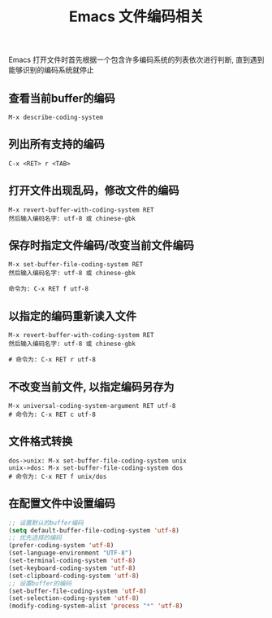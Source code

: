 #+TITLE: Emacs 文件编码相关

Emacs 打开文件时首先根据一个包含许多编码系统的列表依次进行判断, 
直到遇到能够识别的编码系统就停止

** 查看当前buffer的编码
#+BEGIN_EXAMPLE
  M-x describe-coding-system
#+END_EXAMPLE

** 列出所有支持的编码
#+BEGIN_EXAMPLE
  C-x <RET> r <TAB>
#+END_EXAMPLE

** 打开文件出现乱码，修改文件的编码
#+BEGIN_EXAMPLE
  M-x revert-buffer-with-coding-system RET
  然后输入编码名字: utf-8 或 chinese-gbk
#+END_EXAMPLE

** 保存时指定文件编码/改变当前文件编码
#+BEGIN_EXAMPLE
  M-x set-buffer-file-coding-system RET
  然后输入编码名字: utf-8 或 chinese-gbk

  命令为: C-x RET f utf-8
#+END_EXAMPLE

** 以指定的编码重新读入文件
#+BEGIN_EXAMPLE
  M-x revert-buffer-with-coding-system RET
  然后输入编码名字: utf-8 或 chinese-gbk
  
  # 命令为: C-x RET r utf-8
#+END_EXAMPLE

** 不改变当前文件, 以指定编码另存为
#+BEGIN_EXAMPLE
  M-x universal-coding-system-argument RET utf-8
  # 命令为: C-x RET c utf-8
#+END_EXAMPLE

** 文件格式转换
#+BEGIN_EXAMPLE
  dos->unix: M-x set-buffer-file-coding-system unix
  unix->dos: M-x set-buffer-file-coding-system dos
  # 命令为: C-x RET f unix/dos
#+END_EXAMPLE

** 在配置文件中设置编码
#+BEGIN_SRC emacs-lisp
;; 设置默认的buffer编码
(setq default-buffer-file-coding-system 'utf-8)
;; 优先选择的编码
(prefer-coding-system 'utf-8)
(set-language-environment "UTF-8")
(set-terminal-coding-system 'utf-8)
(set-keyboard-coding-system 'utf-8)
(set-clipboard-coding-system 'utf-8)
;; 设置buffer的编码
(set-buffer-file-coding-system 'utf-8)
(set-selection-coding-system 'utf-8)
(modify-coding-system-alist 'process "*" 'utf-8)
#+END_SRC
